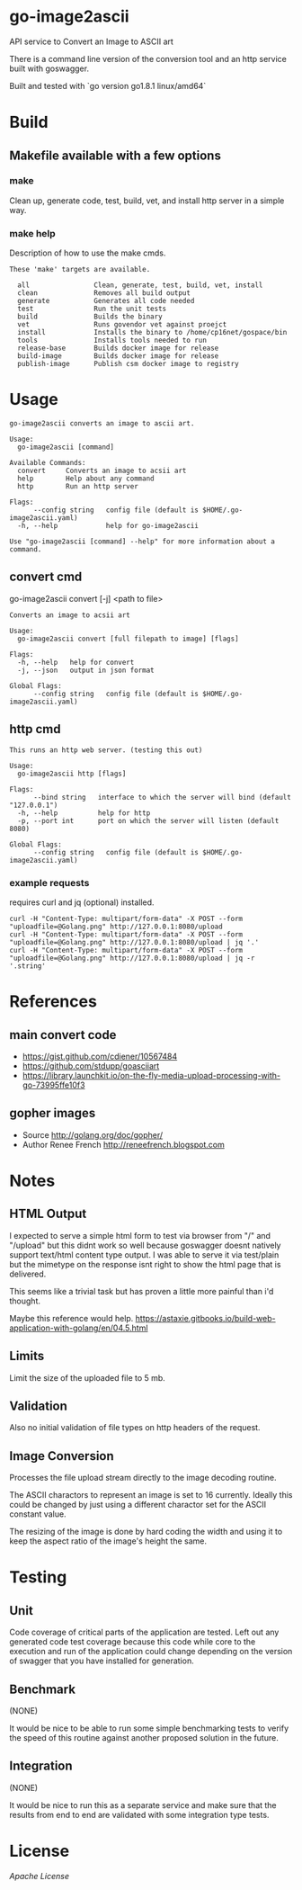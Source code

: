 * go-image2ascii

API service to Convert an Image to ASCII art

There is a command line version of the conversion tool and an http
service built with goswagger.

Built and tested with `go version go1.8.1 linux/amd64`

* Build

** Makefile available with a few options

*** make

Clean up, generate code, test, build, vet, and install http server in a simple way.

*** make help

Description of how to use the make cmds.

#+BEGIN_SRC
These 'make' targets are available.

  all                Clean, generate, test, build, vet, install
  clean              Removes all build output
  generate           Generates all code needed
  test               Run the unit tests
  build              Builds the binary
  vet                Runs govendor vet against proejct
  install            Installs the binary to /home/cp16net/gospace/bin
  tools              Installs tools needed to run
  release-base       Builds docker image for release
  build-image        Builds docker image for release
  publish-image      Publish csm docker image to registry
#+END_SRC


* Usage

#+BEGIN_SRC
go-image2ascii converts an image to ascii art.

Usage:
  go-image2ascii [command]

Available Commands:
  convert     Converts an image to acsii art
  help        Help about any command
  http        Run an http server

Flags:
      --config string   config file (default is $HOME/.go-image2ascii.yaml)
  -h, --help            help for go-image2ascii

Use "go-image2ascii [command] --help" for more information about a command.
#+END_SRC

** convert cmd

go-image2ascii convert [-j] <path to file>

#+BEGIN_SRC
Converts an image to acsii art

Usage:
  go-image2ascii convert [full filepath to image] [flags]

Flags:
  -h, --help   help for convert
  -j, --json   output in json format

Global Flags:
      --config string   config file (default is $HOME/.go-image2ascii.yaml)
#+END_SRC

** http cmd

#+BEGIN_SRC
This runs an http web server. (testing this out)

Usage:
  go-image2ascii http [flags]

Flags:
      --bind string   interface to which the server will bind (default "127.0.0.1")
  -h, --help          help for http
  -p, --port int      port on which the server will listen (default 8080)

Global Flags:
      --config string   config file (default is $HOME/.go-image2ascii.yaml)
#+END_SRC

*** example requests

requires curl and jq (optional) installed.

#+BEGIN_SRC
curl -H "Content-Type: multipart/form-data" -X POST --form "uploadfile=@Golang.png" http://127.0.0.1:8080/upload
curl -H "Content-Type: multipart/form-data" -X POST --form "uploadfile=@Golang.png" http://127.0.0.1:8080/upload | jq '.'
curl -H "Content-Type: multipart/form-data" -X POST --form "uploadfile=@Golang.png" http://127.0.0.1:8080/upload | jq -r '.string'
#+END_SRC

* References

** main convert code

- https://gist.github.com/cdiener/10567484
- https://github.com/stdupp/goasciiart
- https://library.launchkit.io/on-the-fly-media-upload-processing-with-go-73995ffe10f3

** gopher images

- Source	http://golang.org/doc/gopher/
- Author	Renee French http://reneefrench.blogspot.com

* Notes

** HTML Output

I expected to serve a simple html form to test via browser from "/"
and "/upload" but this didnt work so well because goswagger doesnt
natively support text/html content type output. I was able to serve it
via test/plain but the mimetype on the response isnt right to show the
html page that is delivered.

This seems like a trivial task but has proven a little more painful
than i'd thought.

Maybe this reference would help.
https://astaxie.gitbooks.io/build-web-application-with-golang/en/04.5.html

** Limits

Limit the size of the uploaded file to 5 mb.

** Validation

Also no initial validation of file types on http headers of the request.

** Image Conversion

Processes the file upload stream directly to the image decoding routine.

The ASCII charactors to represent an image is set to 16
currently. Ideally this could be changed by just using a different
charactor set for the ASCII constant value.

The resizing of the image is done by hard coding the width and using
it to keep the aspect ratio of the image's height the same.

* Testing

** Unit

Code coverage of critical parts of the application are tested. Left
out any generated code test coverage because this code while core to
the execution and run of the application could change depending on the
version of swagger that you have installed for generation.

** Benchmark

(NONE)

It would be nice to be able to run some simple benchmarking tests to
verify the speed of this routine against another proposed solution in
the future.

** Integration

(NONE)

It would be nice to run this as a separate service and make sure that
the results from end to end are validated with some integration type
tests.

* License

[[LICENSE][Apache License]]
